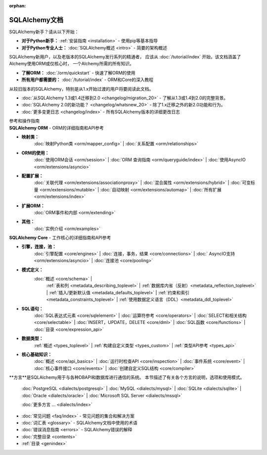 :orphan:

.. _index_toplevel:

========================
SQLAlchemy文档
========================

.. container:: left_right_container

  .. container:: leftmost

      .. rst-class:: h2

        入门指南

  .. container::

    SQLAlchemy新手？请从以下开始：

    * **对于Python新手：**   :ref:`安装指南 <installation>`  - 使用pip等基本指导

    * **对于Python专业人士：**  :doc:`SQLAlchemy概述 <intro>`  - 简要的架构概述

.. container:: left_right_container

  .. container:: leftmost

    .. rst-class:: h2

        教程

  .. container::

    SQLAlchemy新用户，以及老版本的SQLAlchemy发行系列的精通者，
    应该从  :doc:`/tutorial/index`  开始，该文档涵盖了Alchemy使用ORM或仅核心时，
    一个Alchemy所需的所有知识。

    * **了解ORM：**  :doc:`/orm/quickstart`  - 快速了解ORM的使用
    * **所有用户都需要的：**  :doc:`/tutorial/index`  - ORM和Core的深入教程


.. container:: left_right_container

  .. container:: leftmost

      .. rst-class:: h2

        迁移笔记

  .. container::

    从较旧版本的SQLAlchemy，特别是从1.x开始过渡的用户将要阅读此文档。

    *  :doc:`从SQLAlchemy 1.3或1.4迁移到2.0 <changelog/migration_20>`  - 了解从1.3或1.4到2.0的完整背景。
    *  :doc:`SQLAlchemy 2.0的新功能？ <changelog/whatsnew_20>`  - 除了1.x迁移之外的新2.0功能和行为。
    *  :doc:`更多变更日志 <changelog/index>`  - 所有SQLAlchemy版本的详细更改日志


.. container:: left_right_container

  .. container:: leftmost

      .. rst-class:: h2

      参考和操作指南


  .. container:: orm

    **SQLAlchemy ORM** - ORM的详细指南和API参考

    * **映射类：**
       :doc:`映射Python类 <orm/mapper_config>`  |
       :doc:`关系配置 <orm/relationships>` 

    * **ORM的使用：**
       :doc:`使用ORM会话 <orm/session>`  |
       :doc:`ORM 查询指南 <orm/queryguide/index>`  |
       :doc:`使用AsyncIO <orm/extensions/asyncio>` 

    * **配置扩展：**
       :doc:`关联代理 <orm/extensions/associationproxy>`  |
       :doc:`混合属性 <orm/extensions/hybrid>`  |
       :doc:`可变标量 <orm/extensions/mutable>`  |
       :doc:`自动映射 <orm/extensions/automap>`  |
       :doc:`所有扩展 <orm/extensions/index>` 

    * **扩展ORM：**
       :doc:`ORM事件和内部 <orm/extending>` 

    * **其他：**
       :doc:`实例介绍 <orm/examples>` 

  .. container:: core

    **SQLAlchemy Core** - 工作核心的详细指南和API参考

    * **引擎，连接，池：**
       :doc:`引擎配置 <core/engines>`  |
       :doc:`连接，事务，结果 <core/connections>`  |
       :doc:` AsyncIO支持 <orm/extensions/asyncio>`  |
       :doc:`连接池 <core/pooling>` 

    * **模式定义：**
       :doc:`概述 <core/schema>`  |
        :ref:`表和列 <metadata_describing_toplevel>`  |
        :ref:`数据库内省（反射）<metadata_reflection_toplevel>`  |
        :ref:`插入/更新默认值 <metadata_defaults_toplevel>`  |
        :ref:`约束和索引 <metadata_constraints_toplevel>`  |
        :ref:`使用数据定义语言（DDL）<metadata_ddl_toplevel>` 

    * **SQL语句：**
       :doc:`SQL表达式元素 <core/sqlelement>`  |
       :doc:`运算符参考 <core/operators>`  |
       :doc:`SELECT和相关结构 <core/selectable>`  |
       :doc:`INSERT，UPDATE，DELETE <core/dml>`  |
       :doc:`SQL函数 <core/functions>`  |
       :doc:`目录 <core/expression_api>` 



    * **数据类型：**
        :ref:`概述 <types_toplevel>`  |
        :ref:`构建自定义类型 <types_custom>`  |
        :ref:`类型API参考 <types_api>` 

    * **核心基础知识：**
       :doc:`概述 <core/api_basics>`  |
       :doc:`运行时检查API <core/inspection>`  |
       :doc:`事件系统 <core/event>`  |
       :doc:`核心事件接口 <core/events>`  |
       :doc:`创建自定义SQL结构 <core/compiler>` 

.. container:: left_right_container

    .. container:: leftmost

      .. rst-class:: h2

        方言文档

    .. container::

      **方言**是SQLAlchemy用于与各种DBAPI和数据库进行通信的系统。
      本节描述了有关各个方言的说明，选项和使用模式。

       :doc:`PostgreSQL <dialects/postgresql>`  |
       :doc:`MySQL <dialects/mysql>`  |
       :doc:`SQLite <dialects/sqlite>`  |
       :doc:`Oracle <dialects/oracle>`  |
       :doc:`Microsoft SQL Server <dialects/mssql>` 

       :doc:`更多方言 ... <dialects/index>` 

.. container:: left_right_container

  .. container:: leftmost

      .. rst-class:: h2

        补充

  .. container::

    *  :doc:`常见问题 <faq/index>`  - 常见问题的集合和解决方案
    *  :doc:`词汇表 <glossary>`  - SQLAlchemy文档中使用的术语
    *  :doc:`错误消息指南 <errors>`  - SQLAlchemy错误的解释
    *  :doc:`完整目录 <contents>` 
    *   :ref:`目录 <genindex>` 